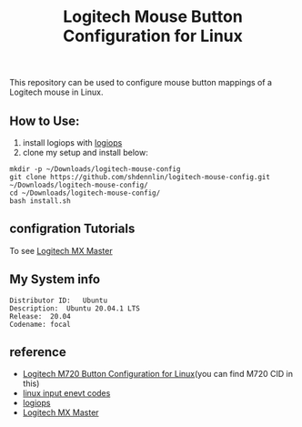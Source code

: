 #+STARTUP: indent
#+TITLE: Logitech Mouse Button Configuration for Linux

This repository can be used to configure mouse button mappings of a Logitech mouse in Linux.

 
** How to Use: 
   1. install logiops with [[https://github.com/PixlOne/logiops][logiops]]
   2. clone my setup and install below:
   #+BEGIN_SRC shell
     mkdir -p ~/Downloads/logitech-mouse-config
     git clone https://github.com/shdennlin/logitech-mouse-config.git ~/Downloads/logitech-mouse-config/
     cd ~/Downloads/logitech-mouse-config/
     bash install.sh
   #+END_SRC

** configration Tutorials
   To see [[https://wiki.archlinux.org/index.php/Logitech_MX_Master][Logitech MX Master]]
  
** My System info
#+BEGIN_SRC shell
  Distributor ID:	Ubuntu
  Description:	Ubuntu 20.04.1 LTS
  Release:	20.04
  Codename:	focal
#+END_SRC
** reference 
   + [[https://github.com/fin-ger/logitech-m720-config][Logitech M720 Button Configuration for Linux]](you can find M720 CID in this)
   + [[https://github.com/torvalds/linux/blob/master/include/uapi/linux/input-event-codes.h][linux input enevt codes]]
   + [[https://github.com/PixlOne/logiops][logiops]]
   + [[https://wiki.archlinux.org/index.php/Logitech_MX_Master][Logitech MX Master]]

      

   
